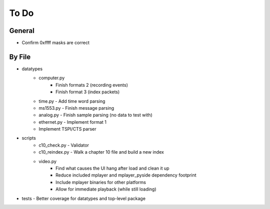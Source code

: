 To Do
=====

General
-------

* Confirm 0xffff masks are correct

By File
-------

* datatypes
    * computer.py
        * Finish formats 2 (recording events)
        * Finish format 3 (index packets)
    * time.py - Add time word parsing
    * ms1553.py - Finish message parsing
    * analog.py - Finish sample parsing (no data to test with)
    * ethernet.py - Implement format 1
    * Implement TSPI/CTS parser

* scripts
    * c10_check.py - Validator
    * c10_reindex.py - Walk a chapter 10 file and build a new index
    * video.py
        * Find what causes the UI hang after load and clean it up
        * Reduce included mplayer and mplayer_pyside dependency footprint
        * Include mplayer binaries for other platforms
        * Allow for immediate playback (while still loading)

* tests - Better coverage for datatypes and top-level package
